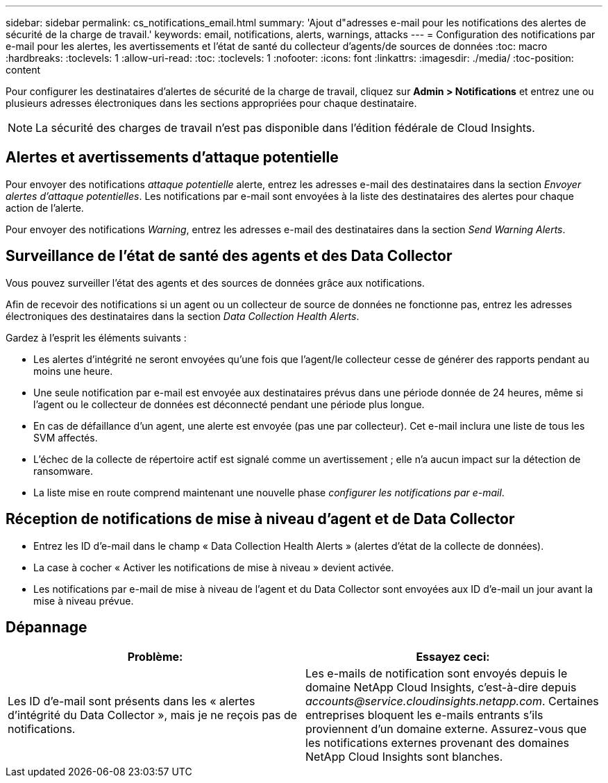 ---
sidebar: sidebar 
permalink: cs_notifications_email.html 
summary: 'Ajout d"adresses e-mail pour les notifications des alertes de sécurité de la charge de travail.' 
keywords: email, notifications, alerts, warnings, attacks 
---
= Configuration des notifications par e-mail pour les alertes, les avertissements et l'état de santé du collecteur d'agents/de sources de données
:toc: macro
:hardbreaks:
:toclevels: 1
:allow-uri-read: 
:toc: 
:toclevels: 1
:nofooter: 
:icons: font
:linkattrs: 
:imagesdir: ./media/
:toc-position: content


[role="lead"]
Pour configurer les destinataires d'alertes de sécurité de la charge de travail, cliquez sur *Admin > Notifications* et entrez une ou plusieurs adresses électroniques dans les sections appropriées pour chaque destinataire.


NOTE: La sécurité des charges de travail n'est pas disponible dans l'édition fédérale de Cloud Insights.



== Alertes et avertissements d'attaque potentielle

Pour envoyer des notifications _attaque potentielle_ alerte, entrez les adresses e-mail des destinataires dans la section _Envoyer alertes d'attaque potentielles_. Les notifications par e-mail sont envoyées à la liste des destinataires des alertes pour chaque action de l'alerte.

Pour envoyer des notifications _Warning_, entrez les adresses e-mail des destinataires dans la section _Send Warning Alerts_.



== Surveillance de l'état de santé des agents et des Data Collector

Vous pouvez surveiller l'état des agents et des sources de données grâce aux notifications.

Afin de recevoir des notifications si un agent ou un collecteur de source de données ne fonctionne pas, entrez les adresses électroniques des destinataires dans la section _Data Collection Health Alerts_.

Gardez à l'esprit les éléments suivants :

* Les alertes d'intégrité ne seront envoyées qu'une fois que l'agent/le collecteur cesse de générer des rapports pendant au moins une heure.
* Une seule notification par e-mail est envoyée aux destinataires prévus dans une période donnée de 24 heures, même si l'agent ou le collecteur de données est déconnecté pendant une période plus longue.
* En cas de défaillance d'un agent, une alerte est envoyée (pas une par collecteur). Cet e-mail inclura une liste de tous les SVM affectés.
* L'échec de la collecte de répertoire actif est signalé comme un avertissement ; elle n'a aucun impact sur la détection de ransomware.
* La liste mise en route comprend maintenant une nouvelle phase _configurer les notifications par e-mail_.




== Réception de notifications de mise à niveau d'agent et de Data Collector

* Entrez les ID d'e-mail dans le champ « Data Collection Health Alerts » (alertes d'état de la collecte de données).
* La case à cocher « Activer les notifications de mise à niveau » devient activée.
* Les notifications par e-mail de mise à niveau de l'agent et du Data Collector sont envoyées aux ID d'e-mail un jour avant la mise à niveau prévue.




== Dépannage

|===
| *Problème:* | *Essayez ceci:* 


| Les ID d'e-mail sont présents dans les « alertes d'intégrité du Data Collector », mais je ne reçois pas de notifications. | Les e-mails de notification sont envoyés depuis le domaine NetApp Cloud Insights, c'est-à-dire depuis _accounts@service.cloudinsights.netapp.com_. Certaines entreprises bloquent les e-mails entrants s'ils proviennent d'un domaine externe. Assurez-vous que les notifications externes provenant des domaines NetApp Cloud Insights sont blanches. 
|===